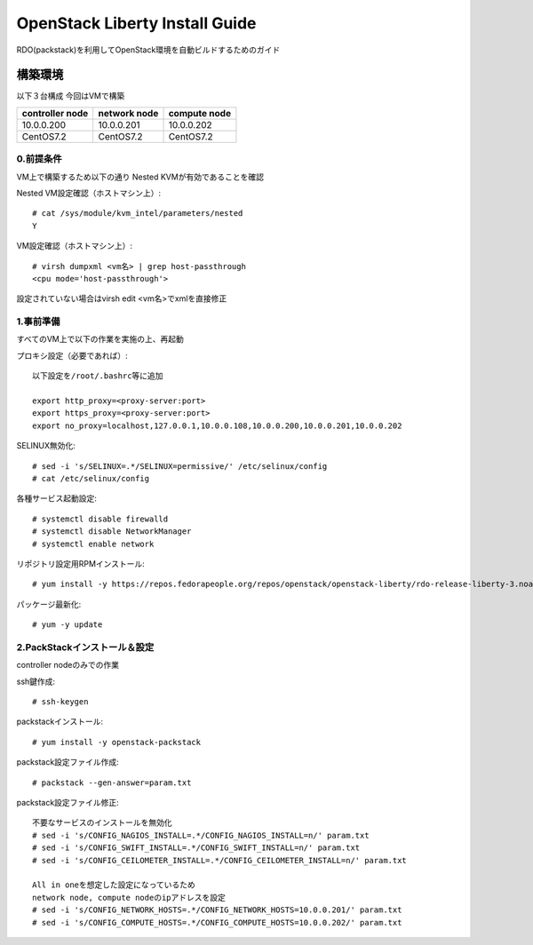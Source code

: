 ================================
OpenStack Liberty Install Guide
================================

RDO(packstack)を利用してOpenStack環境を自動ビルドするためのガイド


構築環境
========

以下３台構成
今回はVMで構築

=============== ============ ============
controller node network node compute node
=============== ============ ============
10.0.0.200      10.0.0.201   10.0.0.202 
CentOS7.2       CentOS7.2    CentOS7.2
=============== ============ ============

0.前提条件
--------

VM上で構築するため以下の通り
Nested KVMが有効であることを確認


Nested VM設定確認（ホストマシン上）::

 # cat /sys/module/kvm_intel/parameters/nested
 Y

VM設定確認（ホストマシン上）::

 # virsh dumpxml <vm名> | grep host-passthrough
 <cpu mode='host-passthrough'>

設定されていない場合はvirsh edit <vm名>でxmlを直接修正


1.事前準備
--------

すべてのVM上で以下の作業を実施の上、再起動

プロキシ設定（必要であれば）::

 以下設定を/root/.bashrc等に追加
 
 export http_proxy=<proxy-server:port>
 export https_proxy=<proxy-server:port>
 export no_proxy=localhost,127.0.0.1,10.0.0.108,10.0.0.200,10.0.0.201,10.0.0.202

SELINUX無効化::

 # sed -i 's/SELINUX=.*/SELINUX=permissive/' /etc/selinux/config
 # cat /etc/selinux/config

各種サービス起動設定::

 # systemctl disable firewalld
 # systemctl disable NetworkManager
 # systemctl enable network

リポジトリ設定用RPMインストール::

 # yum install -y https://repos.fedorapeople.org/repos/openstack/openstack-liberty/rdo-release-liberty-3.noarch.rpm

パッケージ最新化::

 # yum -y update

2.PackStackインストール＆設定
--------

controller nodeのみでの作業

ssh鍵作成::

 # ssh-keygen 

packstackインストール::

 # yum install -y openstack-packstack

packstack設定ファイル作成::

 # packstack --gen-answer=param.txt

packstack設定ファイル修正::

 不要なサービスのインストールを無効化
 # sed -i 's/CONFIG_NAGIOS_INSTALL=.*/CONFIG_NAGIOS_INSTALL=n/' param.txt
 # sed -i 's/CONFIG_SWIFT_INSTALL=.*/CONFIG_SWIFT_INSTALL=n/' param.txt
 # sed -i 's/CONFIG_CEILOMETER_INSTALL=.*/CONFIG_CEILOMETER_INSTALL=n/' param.txt

 All in oneを想定した設定になっているため
 network node, compute nodeのipアドレスを設定
 # sed -i 's/CONFIG_NETWORK_HOSTS=.*/CONFIG_NETWORK_HOSTS=10.0.0.201/' param.txt
 # sed -i 's/CONFIG_COMPUTE_HOSTS=.*/CONFIG_COMPUTE_HOSTS=10.0.0.202/' param.txt

